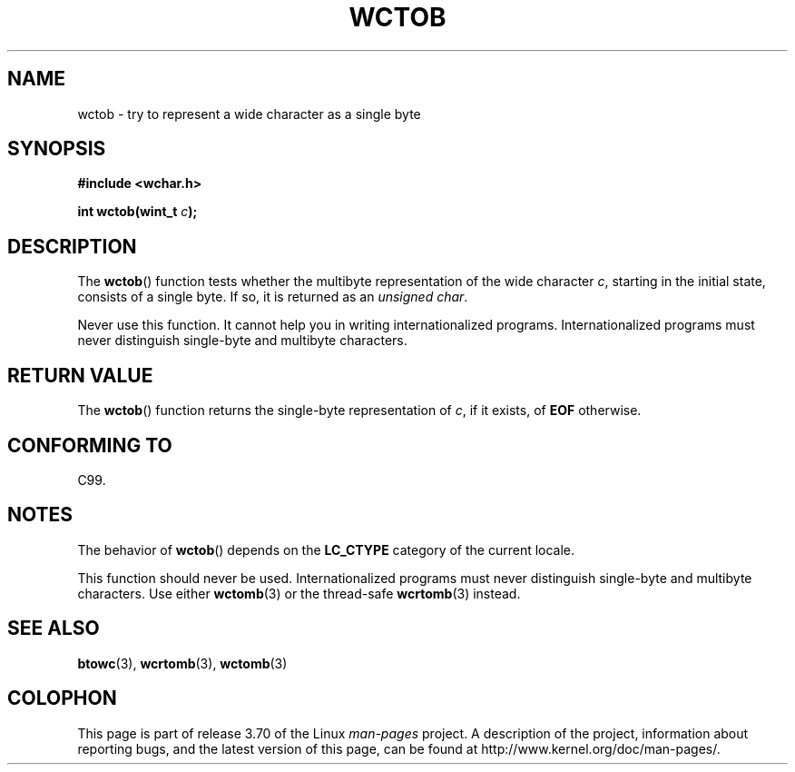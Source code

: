 .\" Copyright (c) Bruno Haible <haible@clisp.cons.org>
.\"
.\" %%%LICENSE_START(GPLv2+_DOC_ONEPARA)
.\" This is free documentation; you can redistribute it and/or
.\" modify it under the terms of the GNU General Public License as
.\" published by the Free Software Foundation; either version 2 of
.\" the License, or (at your option) any later version.
.\" %%%LICENSE_END
.\"
.\" References consulted:
.\"   GNU glibc-2 source code and manual
.\"   Dinkumware C library reference http://www.dinkumware.com/
.\"   OpenGroup's Single UNIX specification http://www.UNIX-systems.org/online.html
.\"   ISO/IEC 9899:1999
.\"
.TH WCTOB 3 2011-09-22 "GNU" "Linux Programmer's Manual"
.SH NAME
wctob \- try to represent a wide character as a single byte
.SH SYNOPSIS
.nf
.B #include <wchar.h>
.sp
.BI "int wctob(wint_t " c );
.fi
.SH DESCRIPTION
The
.BR wctob ()
function tests whether
the multibyte representation of the
wide character
.IR c ,
starting in the initial state, consists of a single
byte.
If so, it is returned as an
.IR "unsigned char" .
.PP
Never use this function.
It cannot help you in writing internationalized
programs.
Internationalized programs must never distinguish single-byte and
multibyte characters.
.SH RETURN VALUE
The
.BR wctob ()
function returns the single-byte representation of
.IR c ,
if it exists, of
.B EOF
otherwise.
.SH CONFORMING TO
C99.
.SH NOTES
The behavior of
.BR wctob ()
depends on the
.B LC_CTYPE
category of the
current locale.
.PP
This function should never be used.
Internationalized programs must never
distinguish single-byte and multibyte characters.
Use either
.BR wctomb (3)
or the thread-safe
.BR wcrtomb (3)
instead.
.SH SEE ALSO
.BR btowc (3),
.BR wcrtomb (3),
.BR wctomb (3)
.SH COLOPHON
This page is part of release 3.70 of the Linux
.I man-pages
project.
A description of the project,
information about reporting bugs,
and the latest version of this page,
can be found at
\%http://www.kernel.org/doc/man\-pages/.
